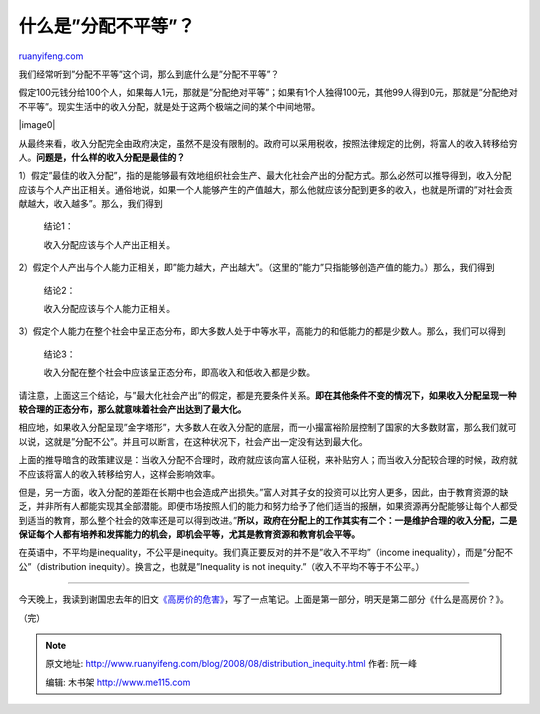 .. _200808_distribution_inequity:

什么是”分配不平等”？
=======================================

`ruanyifeng.com <http://www.ruanyifeng.com/blog/2008/08/distribution_inequity.html>`__

我们经常听到”分配不平等”这个词，那么到底什么是”分配不平等”？

假定100元钱分给100个人，如果每人1元，那就是”分配绝对平等”；如果有1个人独得100元，其他99人得到0元，那就是”分配绝对不平等”。现实生活中的收入分配，就是处于这两个极端之间的某个中间地带。

|image0|

从最终来看，收入分配完全由政府决定，虽然不是没有限制的。政府可以采用税收，按照法律规定的比例，将富人的收入转移给穷人。\ **问题是，什么样的收入分配是最佳的？**

1）假定”最佳的收入分配”，指的是能够最有效地组织社会生产、最大化社会产出的分配方式。那么必然可以推导得到，收入分配应该与个人产出正相关。通俗地说，如果一个人能够产生的产值越大，那么他就应该分配到更多的收入，也就是所谓的”对社会贡献越大，收入越多”。那么，我们得到

    结论1：

    收入分配应该与个人产出正相关。

2）假定个人产出与个人能力正相关，即”能力越大，产出越大”。（这里的”能力”只指能够创造产值的能力。）那么，我们得到

    结论2：

    收入分配应该与个人能力正相关。

3）假定个人能力在整个社会中呈正态分布，即大多数人处于中等水平，高能力的和低能力的都是少数人。那么，我们可以得到

    结论3：

    收入分配在整个社会中应该呈正态分布，即高收入和低收入都是少数。

请注意，上面这三个结论，与”最大化社会产出”的假定，都是充要条件关系。\ **即在其他条件不变的情况下，如果收入分配呈现一种较合理的正态分布，那么就意味着社会产出达到了最大化。**

相应地，如果收入分配呈现”金字塔形”，大多数人在收入分配的底层，而一小撮富裕阶层控制了国家的大多数财富，那么我们就可以说，这就是”分配不公”。并且可以断言，在这种状况下，社会产出一定没有达到最大化。

上面的推导暗含的政策建议是：当收入分配不合理时，政府就应该向富人征税，来补贴穷人；而当收入分配较合理的时候，政府就不应该将富人的收入转移给穷人，这样会影响效率。

但是，另一方面，收入分配的差距在长期中也会造成产出损失。”富人对其子女的投资可以比穷人更多，因此，由于教育资源的缺乏，并非所有人都能实现其全部潜能。即便市场按照人们的能力和努力给予了他们适当的报酬，如果资源再分配能够让每个人都受到适当的教育，那么整个社会的效率还是可以得到改进。”\ **所以，政府在分配上的工作其实有二个：一是维护合理的收入分配，二是保证每个人都有培养和发挥能力的机会，即机会平等，尤其是教育资源和教育机会平等。**

在英语中，不平均是inequality，不公平是inequity。我们真正要反对的并不是”收入不平均”（income
inequality），而是”分配不公”（distribution
inequity）。换言之，也就是”Inequality is not
inequity.”（收入不平均不等于不公平。）


================

今天晚上，我读到谢国忠去年的旧文\ `《高房价的危害》 <http://www.google.cn/search?q=%E8%B0%A2%E5%9B%BD%E5%BF%A0+%E8%AF%8A%E6%96%AD%E9%AB%98%E6%88%BF%E4%BB%B7&sourceid=navclient-ff&ie=UTF-8&rlz=1B3GGGL_zh-CNCN216CN216&aq=t>`__\ ，写了一点笔记。上面是第一部分，明天是第二部分《什么是高房价？》。

（完）

.. note::
    原文地址: http://www.ruanyifeng.com/blog/2008/08/distribution_inequity.html 
    作者: 阮一峰 

    编辑: 木书架 http://www.me115.com